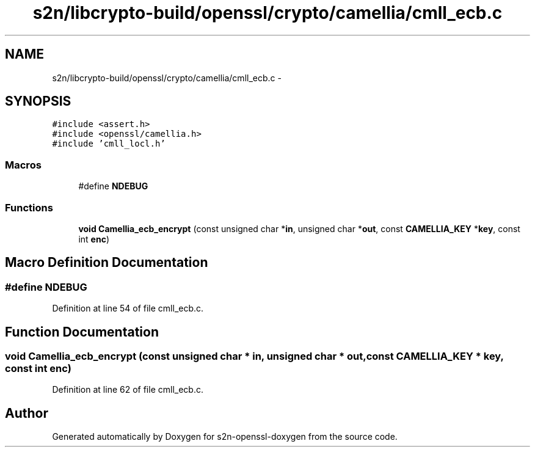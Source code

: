 .TH "s2n/libcrypto-build/openssl/crypto/camellia/cmll_ecb.c" 3 "Thu Jun 30 2016" "s2n-openssl-doxygen" \" -*- nroff -*-
.ad l
.nh
.SH NAME
s2n/libcrypto-build/openssl/crypto/camellia/cmll_ecb.c \- 
.SH SYNOPSIS
.br
.PP
\fC#include <assert\&.h>\fP
.br
\fC#include <openssl/camellia\&.h>\fP
.br
\fC#include 'cmll_locl\&.h'\fP
.br

.SS "Macros"

.in +1c
.ti -1c
.RI "#define \fBNDEBUG\fP"
.br
.in -1c
.SS "Functions"

.in +1c
.ti -1c
.RI "\fBvoid\fP \fBCamellia_ecb_encrypt\fP (const unsigned char *\fBin\fP, unsigned char *\fBout\fP, const \fBCAMELLIA_KEY\fP *\fBkey\fP, const int \fBenc\fP)"
.br
.in -1c
.SH "Macro Definition Documentation"
.PP 
.SS "#define NDEBUG"

.PP
Definition at line 54 of file cmll_ecb\&.c\&.
.SH "Function Documentation"
.PP 
.SS "\fBvoid\fP Camellia_ecb_encrypt (const unsigned char * in, unsigned char * out, const \fBCAMELLIA_KEY\fP * key, const int enc)"

.PP
Definition at line 62 of file cmll_ecb\&.c\&.
.SH "Author"
.PP 
Generated automatically by Doxygen for s2n-openssl-doxygen from the source code\&.

